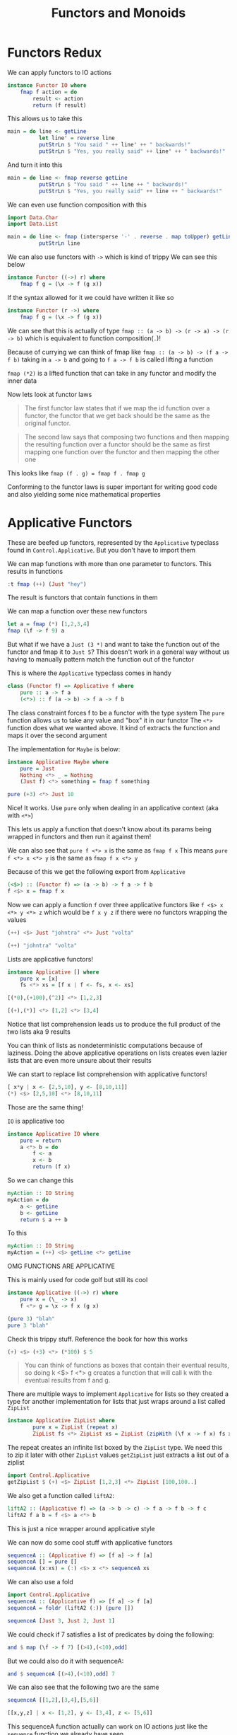 #+TITLE: Functors and Monoids

* Functors Redux
We can apply functors to IO actions
#+begin_src haskell
instance Functor IO where
    fmap f action = do
        result <- action
        return (f result)
#+end_src

This allows us to take this
#+begin_src haskell
main = do line <- getLine
          let line' = reverse line
          putStrLn $ "You said " ++ line' ++ " backwards!"
          putStrLn $ "Yes, you really said" ++ line' ++ " backwards!"
#+end_src

And turn it into this
#+begin_src haskell
main = do line <- fmap reverse getLine
          putStrLn $ "You said " ++ line ++ " backwards!"
          putStrLn $ "Yes, you really said" ++ line ++ " backwards!"
#+end_src

We can even use function composition with this
#+begin_src haskell
import Data.Char
import Data.List

main = do line <- fmap (intersperse '-' . reverse . map toUpper) getLine
          putStrLn line
#+end_src

We can also use functors with ~->~ which is kind of trippy
We can see this below
#+begin_src haskell
instance Functor ((->) r) where
    fmap f g = (\x -> f (g x))
#+end_src

If the syntax allowed for it we could have written it like so
#+begin_src haskell
instance Functor (r ->) where
    fmap f g = (\x -> f (g x))
#+end_src

We can see that this is actually of type ~fmap :: (a -> b) -> (r -> a) -> (r -> b)~ which is equivalent to function composition(~.~)!

Because of currying we can think of fmap like ~fmap :: (a -> b) -> (f a -> f b)~
taking in ~a -> b~ and going to ~f a -> f b~ is called lifting a function

~fmap (*2)~ is a lifted function that can take in any functor and modify the inner data

Now lets look at functor laws
#+begin_quote
The first functor law states that if we map the id function over a functor, the functor that we get back should be the same as the original functor.
#+end_quote

#+begin_quote
The second law says that composing two functions and then mapping the resulting function over a functor should be the same as first mapping one function over the functor and then mapping the other one
#+end_quote

This looks like ~fmap (f . g) = fmap f . fmap g~

Conforming to the functor laws is super important for writing good code and also yielding some nice mathematical properties

* Applicative Functors
These are beefed up functors, represented by the ~Applicative~ typeclass found in ~Control.Applicative~. But you don't have to import them

#+RESULTS:

We can map functions with more than one parameter to functors. This results in functions

#+begin_src haskell
:t fmap (++) (Just "hey")
#+end_src

#+RESULTS:
: fmap (++) (Just "hey") :: Maybe ([Char] -> [Char])

The result is functors that contain functions in them

We can map a function over these new functors
#+begin_src haskell
let a = fmap (*) [1,2,3,4]
fmap (\f -> f 9) a
#+end_src

#+RESULTS:
| 9 | 18 | 27 | 36 |

But what if we have a ~Just (3 *)~ and want to take the function out of the functor and fmap it to ~Just 5~? This doesn't work in a general way without us having to manually pattern match the function out of the functor

This is where the ~Applicative~ typeclass comes in handy
#+begin_src haskell
class (Functor f) => Applicative f where
    pure :: a -> f a
    (<*>) :: f (a -> b) -> f a -> f b
#+end_src

The class constraint forces f to be a functor with the type system
The ~pure~ function allows us to take any value and "box" it in our functor
The ~<*>~ function does what we wanted above. It kind of extracts the function and maps it over the second argument

The implementation for ~Maybe~ is below:
#+begin_src haskell
instance Applicative Maybe where
    pure = Just
    Nothing <*> _ = Nothing
    (Just f) <*> something = fmap f something

pure (+3) <*> Just 10
#+end_src

#+RESULTS:
: Prelude> Prelude> Prelude> Prelude> Just 13

Nice! It works. Use ~pure~ only when dealing in an applicative context (aka with ~<*>~)

This lets us apply a function that doesn't know about its params being wrapped in functors and then run it against them!

We can also see that ~pure f <*> x~ is the same as ~fmap f x~
This means ~pure f <*> x <*> y~ is the same as ~fmap f x <*> y~

Because of this we get the following export from ~Applicative~
#+begin_src haskell
(<$>) :: (Functor f) => (a -> b) -> f a -> f b
f <$> x = fmap f x
#+end_src

Now we can apply a function ~f~ over three applicative functors like ~f <$> x <*> y <*> z~ which would be ~f x y z~ if there were no functors wrapping the values

#+begin_src haskell
(++) <$> Just "johntra" <*> Just "volta"
#+end_src

#+RESULTS:
: Just "johntravolta"

#+begin_src haskell
(++) "johntra" "volta"
#+end_src

#+RESULTS:
: johntravolta

Lists are applicative functors!
#+begin_src haskell
instance Applicative [] where
    pure x = [x]
    fs <*> xs = [f x | f <- fs, x <- xs]
#+end_src

#+begin_src haskell
[(*0),(+100),(^2)] <*> [1,2,3]
#+end_src

#+RESULTS:
| 0 | 0 | 0 | 101 | 102 | 103 | 1 | 4 | 9 |

#+begin_src haskell
[(+),(*)] <*> [1,2] <*> [3,4]
#+end_src

#+RESULTS:
| 4 | 5 | 5 | 6 | 3 | 4 | 6 | 8 |

Notice that list comprehension leads us to produce the full product of the two lists aka 9 results

You can think of lists as nondeterministic computations because of laziness. Doing the above applicative operations on lists creates even lazier lists that are even more unsure about their results

We can start to replace list comprehension with applicative functors!
#+begin_src haskell
[ x*y | x <- [2,5,10], y <- [8,10,11]]
(*) <$> [2,5,10] <*> [8,10,11]
#+end_src

#+RESULTS:
| 16 | 20 | 22 | 40 | 50 | 55 | 80 | 100 | 110 |

Those are the same thing!

~IO~ is applicative too
#+begin_src haskell
instance Applicative IO where
    pure = return
    a <*> b = do
        f <- a
        x <- b
        return (f x)
#+end_src

So we can change this
#+begin_src haskell
myAction :: IO String
myAction = do
    a <- getLine
    b <- getLine
    return $ a ++ b
#+end_src

To this
#+begin_src haskell
myAction :: IO String
myAction = (++) <$> getLine <*> getLine
#+end_src

OMG FUNCTIONS ARE APPLICATIVE

This is mainly used for code golf but still its cool
#+begin_src haskell
instance Applicative ((->) r) where
    pure x = (\_ -> x)
    f <*> g = \x -> f x (g x)
#+end_src

#+begin_src haskell
(pure 3) "blah"
pure 3 "blah"
#+end_src

#+RESULTS:
: 3

Check this trippy stuff. Reference the book for how this works
#+begin_src haskell
(+) <$> (+3) <*> (*100) $ 5
#+end_src

#+RESULTS:
: 508

#+begin_quote
You can think of functions as boxes that contain their eventual results, so doing k <$> f <*> g creates a function that will call k with the eventual results from f and g.
#+end_quote

There are multiple ways to implement ~Applicative~ for lists so they created a type for another implementation for lists that just wraps around a list called ~ZipList~
#+begin_src haskell
instance Applicative ZipList where
        pure x = ZipList (repeat x)
        ZipList fs <*> ZipList xs = ZipList (zipWith (\f x -> f x) fs xs)
#+end_src

The repeat creates an infinite list boxed by the ~ZipList~ type. We need this to zip it later with other ~ZipList~ values
~getZipList~ just extracts a list out of a ziplist
#+begin_src haskell
import Control.Applicative
getZipList $ (+) <$> ZipList [1,2,3] <*> ZipList [100,100..]
#+end_src

#+RESULTS:
| 101 | 102 | 103 |

We also get a function called ~liftA2~:
#+begin_src haskell
liftA2 :: (Applicative f) => (a -> b -> c) -> f a -> f b -> f c
liftA2 f a b = f <$> a <*> b
#+end_src

This is just a nice wrapper around applicative style

We can now do some cool stuff with applicative functors
#+begin_src haskell :results output
sequenceA :: (Applicative f) => [f a] -> f [a]
sequenceA [] = pure []
sequenceA (x:xs) = (:) <$> x <*> sequenceA xs
#+end_src


We can also use a fold
#+begin_src haskell :results output
import Control.Applicative
sequenceA :: (Applicative f) => [f a] -> f [a]
sequenceA = foldr (liftA2 (:)) (pure [])
#+end_src

#+RESULTS:

#+begin_src haskell
sequenceA [Just 3, Just 2, Just 1]
#+end_src

#+RESULTS:
: Just [3,2,1]

We could check if 7 satisfies a list of predicates by doing the following:
#+begin_src haskell
and $ map (\f -> f 7) [(>4),(<10),odd]
#+end_src

#+RESULTS:
: True

But we could also do it with sequenceA:
#+begin_src haskell
and $ sequenceA [(>4),(<10),odd] 7
#+end_src

#+RESULTS:
: True

We can also see that the following two are the same
#+begin_src haskell
sequenceA [[1,2],[3,4],[5,6]]
#+end_src

#+RESULTS:
| 1 | 3 | 5 |
| 1 | 3 | 6 |
| 1 | 4 | 5 |
| 1 | 4 | 6 |
| 2 | 3 | 5 |
| 2 | 3 | 6 |
| 2 | 4 | 5 |
| 2 | 4 | 6 |

#+begin_src haskell
[[x,y,z] | x <- [1,2], y <- [3,4], z <- [5,6]]
#+end_src

#+RESULTS:
| 1 | 3 | 5 |
| 1 | 3 | 6 |
| 1 | 4 | 5 |
| 1 | 4 | 6 |
| 2 | 3 | 5 |
| 2 | 3 | 6 |
| 2 | 4 | 5 |
| 2 | 4 | 6 |

This sequenceA function actually can work on IO actions just like the ~sequence~ function we already have seen
#+begin_src haskell
sequenceA [getLine, getLine, getLine]
hey
hi
hello
#+end_src

#+RESULTS:
| hey | hi | hello |

Finally, we can list the applicative functor laws. These are worth thinking through:
+ ~pure f <*> x = fmap f x~
+ ~pure id <*> v = v~
+ ~pure (.) <*> u <*> v <*> w = u <*> (v <*> w)~
+ ~pure f <*> pure x = pure (f x)~
+ ~u <*> pure y = pure ($ y) <*> u~

* The newtype keyword
We can remove the default applicative functor of lists and do the application
element-wise by using ZipList:
#+begin_src haskell
getZipList $ ZipList [(+1),(*100),(*5)] <*> ZipList [1,2,3]
#+end_src

#+RESULTS:
| 2 | 200 | 15 |

To make this type we could do either of the following (the second one gives us
getZipList for free):
#+begin_src haskell
data ZipList a = ZipList [a]
data ZipList a = ZipList { getZipList :: [a] }
#+end_src

~newtype~ is a keyword for exactly this wrapping of types scenario:
#+begin_src haskell
newtype ZipList a = ZipList { getZipList :: [a] }
#+end_src

~newtype~ is limited to one constructor and one field because it does not wrap
any of the types or values. It just basically creates an alias to an actual type
as a shortcut

We can also derive typeclasses as long as the underlying types do as well:
#+begin_src haskell
newtype CharList = CharList { getCharList :: [Char] } deriving (Eq, Show)
CharList "this will be shown!"
#+end_src

#+RESULTS:
: CharList {getCharList = "this will be shown!"}

What if we want to make a tuple an instance of ~Functor~ where the function gets
applied to the first value in the tuple. This seems impossible due to currying
but we can get around it with ~newtype~:
#+begin_src haskell
newtype Pair b a = Pair { getPair :: (a,b) }
instance Functor (Pair c) where
    fmap f (Pair (x,y)) = Pair (f x, y)
getPair $ fmap (*100) (Pair (2,3))
#+end_src

#+RESULTS:
: Prelude Control.Applicative> (200,3)

~newtype~ is faster than ~data~ because it keeps the data representation the
same and just needs to track the internal mapping to the underlying type

~newtype~ is also lazy for the typesystem... kinda crazy:
#+begin_src haskell
data CoolBool = CoolBool { getCoolBool :: Bool }
helloMe :: CoolBool -> String
helloMe (CoolBool _) = "hello"

helloMe undefined
#+end_src

#+RESULTS:
: Prelude Control.Applicative> Prelude Control.Applicative> "*** Exception: Prelude.undefined
: CallStack (from HasCallStack):
:   error, called at libraries/base/GHC/Err.hs:79:14 in base:GHC.Err
:   undefined, called at <interactive>:21:9 in interactive:Ghci16

If we use ~newtype~ though it will succeed because haskell doesn't need to check
if there are multiple constructors because newtype only has one constructor
possible:
#+begin_src haskell
newtype CoolBool = CoolBool { getCoolBool :: Bool }
helloMe :: CoolBool -> String
helloMe (CoolBool _) = "hello"

helloMe undefined
#+end_src

#+RESULTS:
: Prelude Control.Applicative> Prelude Control.Applicative> "hello"

Review on the type creation methods in haskell:

- ~type~ is for type synonyms. Used to make code more readable but not creating
  new types
- ~newtype~ is for wrapping existing types in new types. Record syntax here can
  auto create functions for going to and from our new type
- ~data~ is for custom types and you can go crazy with them

* Monoids
We observe that ~*~ and ~++~ both have identity values that no matter what the
other value is, they always return the other value. We can also observe that
they are associative because order of application of them does not matter.

These common properties of types are monoids!
#+begin_src haskell
class Monoid m where
    mempty :: m
    mappend :: m -> m -> m
    mconcat :: [m] -> m
    mconcat = foldr mappend mempty
#+end_src

We can import it like so:
#+begin_src haskell
import Data.Monoid
#+end_src

#+RESULTS:

Only concrete types can be a monoid because m does not take any type parameters

mempty is the first function. It is not really a function but a polymorphic
constant like ~minBound~. It represents the identity value for a monoid

mappend is the binary function. It doesn't append, more like takes two monoid
values and returns a third monoid value

The last one is mconcat which reduces a list of monoids to a single value. Its
default implementation is pretty good in most cases

Monoids must follow these rules:
 - ~mempty `mappend` x = x~
 - ~x `mappend` mempty = x~
 - ~(x `mappend` y) `mappend` z = x `mappend` (y `mappend` z)~

Note that haskell does not enforce these laws!

Lists are monoids
#+begin_src haskell
instance Monoid [a] where
    mempty = []
    mappend = (++)
#+end_src

Lets see it in action
#+begin_src haskell
"one" `mappend` "two" `mappend` "tree"
 --onetwotree
"pang" `mappend` mempty
 -- pang
mconcat [[1,2],[3,6],[9]]
#+end_src

#+RESULTS:
: Prelude Control.Applicative Data.Monoid> [1,2,3,6,9]

Numbers have many ways to be monoids. Consider ~*~ and ~+~. One would have
mempty be 1 and the other 0. We can have numbers be monoids in different ways
with our new friend ~newtype~!!

Data.Monoid exports us something like so
#+begin_src haskell
newtype Product a =  Product { getProduct :: a }
    deriving (Eq, Ord, Read, Show, Bounded)

instance Num a => Monoid (Product a) where
    mempty = Product 1
    Product x `mappend` Product y = Product (x * y)
#+end_src

We also get ~Sum~ as a monoid for numbers:
#+begin_src haskell
getSum . mconcat . map Sum $ [1,2,3]
#+end_src

#+RESULTS:
: 6

Bools also are monoids in many ways:
#+begin_src haskell
newtype Any = Any { getAny :: Bool }
    deriving (Eq, Ord, Read, Show, Bounded)

instance Monoid Any where
        mempty = Any False
        Any x `mappend` Any y = Any (x || y)

newtype All = All { getAll :: Bool }
        deriving (Eq, Ord, Read, Show, Bounded)

instance Monoid All where
        mempty = All True
        All x `mappend` All y = All (x && y)
#+end_src

We also can see that ~Ordering~ is a monoid:
#+begin_src haskell
instance Monoid Ordering where
    mempty = EQ
    LT `mappend` _ = LT
    EQ `mappend` y = y
    GT `mappend` _ = GT
#+end_src

#+begin_quote
The instance is set up like this: when we mappend two Ordering values, the one on the left is kept, unless the value on the left is EQ, in which case the right one is the result. The identity is EQ. At first, this may seem kind of arbitrary, but it actually resembles the way we alphabetically compare words. We compare the first two letters and if they differ, we can already decide which word would go first in a dictionary. However, if the first two letters are equal, then we move on to comparing the next pair of letters and repeat the process.
#+end_quote

We can see that a function like this can now be rewritten:
#+begin_src haskell
lengthCompare :: String -> String -> Ordering
lengthCompare x y = let a = length x `compare` length y
                        b = x `compare` y
                    in  if a == EQ then b else a
#+end_src

To something like this:
#+begin_src haskell
import Data.Monoid

lengthCompare :: String -> String -> Ordering
lengthCompare x y = (length x `compare` length y) `mappend`
                    (x `compare` y)
#+end_src

Which can be easily extended for more conditions:
#+begin_src haskell
lengthCompare :: String -> String -> Ordering
lengthCompare x y = (length x `compare` length y) `mappend`
                    (vowels x `compare` vowels y) `mappend`
                    (x `compare` y)
    where vowels = length . filter (`elem` "aeiou")
#+end_src

We can also make ~Maybe~ a monoid but this one assumes the inner value in the
Maybe is a monoid itself:
#+begin_src haskell
instance Monoid a => Monoid (Maybe a) where
    mempty = Nothing
    Nothing `mappend` m = m
    m `mappend` Nothing = m
    Just m1 `mappend` Just m2 = Just (m1 `mappend` m2)
#+end_src

If the inner value is not a monoid, we could just return the first value and
discard the second monoid for mappend
#+begin_src haskell
newtype First a = First { getFirst :: Maybe a }
    deriving (Eq, Ord, Read, Show)

instance Monoid (First a) where
    mempty = First Nothing
    First (Just x) `mappend` _ = First (Just x)
    First Nothing `mappend` x = x
#+end_src

#+begin_src haskell
getFirst $ First (Just 'a') `mappend` First (Just 'b')
getFirst . mconcat . map First $ [Nothing, Just 9, Just 10]
#+end_src

#+RESULTS:
: Just 9

We also get a ~Last a~ type
#+begin_src haskell
getLast $ Last (Just "one") `mappend` Last (Just "two")
#+end_src

#+RESULTS:
: Just "two"

Now we move on. We sometimes want to fold things other than lists. For this we
can use ~Foldable~ from Data.Foldable but it conflicts with prelude so do a
qualified import:
#+begin_src haskell
import qualified Data.Foldable as F
#+end_src

#+RESULTS:

We can see how it differs from the Prelude:
#+begin_src haskell
ghci> :t foldr
foldr :: (a -> b -> b) -> b -> [a] -> b
ghci> :t F.foldr
F.foldr :: (F.Foldable t) => (a -> b -> b) -> b -> t a -> b
#+end_src

We can use it with things other than lists!
#+begin_src haskell
F.foldr (||) False (Just True)
#+end_src

#+RESULTS:
: True

Lets implement Foldable for our Tree class we had earlier:
#+begin_src haskell
data Tree a = Empty | Node a (Tree a) (Tree a) deriving (Show, Read, Eq)
#+end_src

#+RESULTS:

One way is to directly implement foldr for it, but we can also implement
foldMap which gives us foldr and foldl for free:
#+begin_src haskell
foldMap :: (Monoid m, Foldable t) => (a -> m) -> t a -> m
#+end_src

Let's do it for our tree:
#+begin_src haskell
instance F.Foldable Tree where
    foldMap f Empty = mempty
    foldMap f (Node x l r) = F.foldMap f l `mappend`
                             f x           `mappend`
                             F.foldMap f r

testTree = Node 5
            (Node 3
                (Node 1 Empty Empty)
                (Node 6 Empty Empty)
            )
            (Node 9
                (Node 8 Empty Empty)
                (Node 10 Empty Empty)
            )

F.foldl (+) 0 testTree
-- 42
#+end_src

Now we can do really cool tricks:
#+begin_src haskell
getAny $ F.foldMap (\x -> Any $ x == 3) testTree
-- True
F.foldMap (\x -> [x]) testTree
-- [1,3,6,5,8,9,10]
#+end_src
